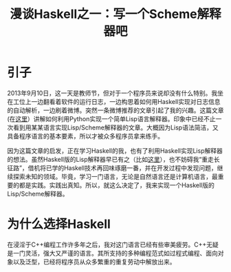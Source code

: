 #+TITLE: 漫谈Haskell之一：写一个Scheme解释器吧

* 引子
2013年9月10日，这一天是教师节，但对于一个程序员来说却没有什么特别。我坐在工位上一边翻看着软件的运行日志，一边构思着如何用Haskell实现对日志信息的自动解析，一边刷着微博。突然一条微博推荐的文章引起了我的兴趣。这篇文章(在[[http://norvig.com/lispy.html][这里]]）讲解如何利用Python实现一个简单Lisp语言解释器。印象中已经不止一次看到用某某语言实现Lisp/Scheme解释器的文章。大概因为Lisp语法简洁，又具备程序语言的基本要素，所以才被众多程序员拿来练手。

因为这篇文章的启发，正在学习Haskell的我，也有了利用Haskell实现Lisp解释器的想法。虽然Haskell版的Lisp解释器早已有之（比如[[http://www.defmacro.org/ramblings/lisp-in-haskell.html][这里]]），也不妨碍我“重走长征路”，借机将已学的Haskell技术再回味琢磨一番，并在开发过程中发现问题，继续探索未知的领域。毕竟，学习一门语言，无论是自然语言还是计算机语言，最重要的都是实践。实践出真知。所以，就这么决定了，我来实现一个Haskell版的Lisp/Scheme解释器。

* 为什么选择Haskell
 在浸淫于C++编程工作许多年之后，我对这门语言已经有些审美疲劳。C++无疑是一门灵活，强大又严谨的语言。其所支持的多种编程范式如过程式编程、面向对象以及泛型，已经将程序员从众多繁重的重复劳动中解放出来。
